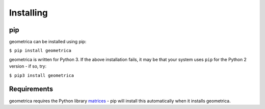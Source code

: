 Installing
----------

pip
~~~

geometrica can be installed using pip:

``$ pip install geometrica``

geometrica is written for Python 3. If the above installation fails, it may be
that your system uses ``pip`` for the Python 2 version - if so, try:

``$ pip3 install geometrica``

Requirements
~~~~~~~~~~~~

geometrica requires the Python library
`matrices <https://matrices.samireland.com/>`_ - pip will install this
automatically when it installs geometrica.
